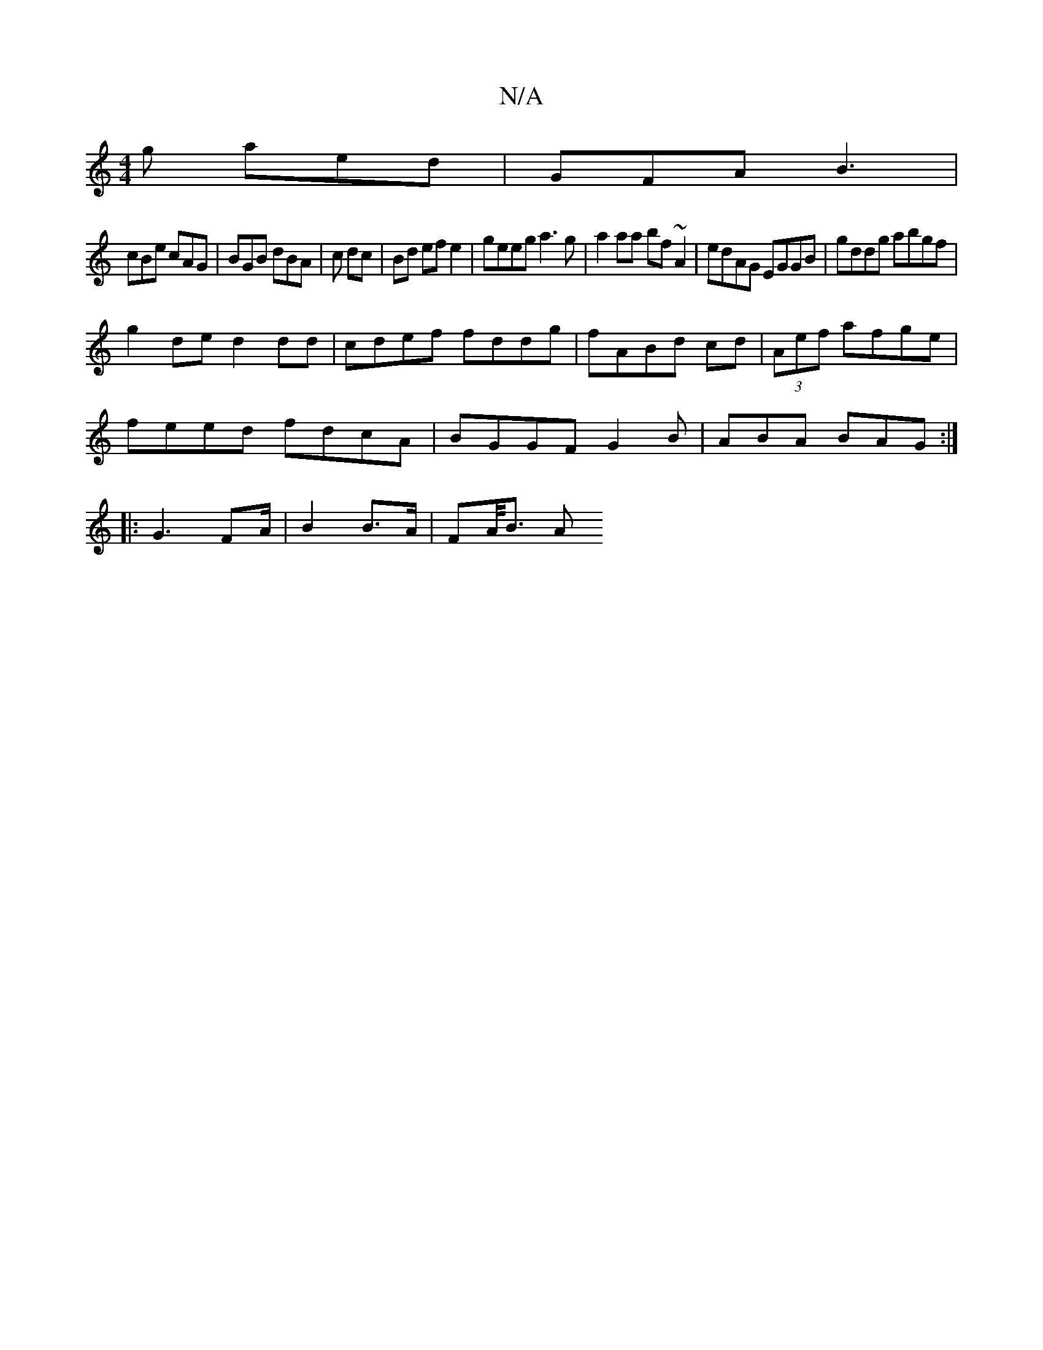 X:1
T:N/A
M:4/4
R:N/A
K:Cmajor
g aed | GFA B3 |
cBe cAG |BGB dBA|c dc |Bd ef e2 | geeg a3 g | a2aa bf ~A2 | edAG EGGB | gddg abgf |
g2 de d2 dd|cdef fddg|fABd cd|(3Aef afge |
feed fdcA|BGGF G2 B|ABA BAG:|
|:G3 FA/2|B2 B>A | FA/<B A
